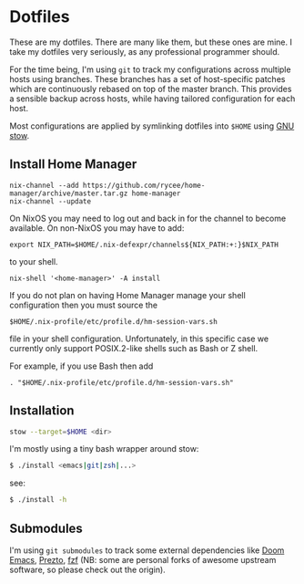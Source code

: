 * Dotfiles

These are my dotfiles. There are many like them, but these ones are mine. I take
my dotfiles very seriously, as any professional programmer should.

For the time being, I'm using ~git~ to track my configurations across multiple
hosts using branches. These branches has a set of host-specific patches which
are continuously rebased on top of the master branch. This provides a sensible
backup across hosts, while having tailored configuration for each host.

Most configurations are applied by symlinking dotfiles into ~$HOME~ using [[https://www.gnu.org/software/stow/][GNU stow]].

** Install Home Manager

#+BEGIN_SRC shell
nix-channel --add https://github.com/rycee/home-manager/archive/master.tar.gz home-manager
nix-channel --update
#+END_SRC

On NixOS you may need to log out and back in for the channel to become
available. On non-NixOS you may have to add:

#+BEGIN_SRC shell
export NIX_PATH=$HOME/.nix-defexpr/channels${NIX_PATH:+:}$NIX_PATH
#+END_SRC

to your shell.

#+BEGIN_SRC shell
nix-shell '<home-manager>' -A install
#+END_SRC

If you do not plan on having Home Manager manage your shell configuration then you must source the

#+BEGIN_SRC shell
$HOME/.nix-profile/etc/profile.d/hm-session-vars.sh
#+END_SRC

file in your shell configuration. Unfortunately, in this specific case we currently only support POSIX.2-like shells such as Bash or Z shell.

For example, if you use Bash then add

#+BEGIN_SRC shell
. "$HOME/.nix-profile/etc/profile.d/hm-session-vars.sh"
#+END_SRC

** Installation

#+BEGIN_SRC sh
stow --target=$HOME <dir>
#+END_SRC

I'm mostly using a tiny bash wrapper around stow:

#+BEGIN_SRC sh
$ ./install <emacs|git|zsh|...>
#+END_SRC

see:

#+BEGIN_SRC sh
$ ./install -h
#+END_SRC

** Submodules

I'm using ~git submodules~ to track some external dependencies like [[https://github.com/myme/doom-emacs][Doom Emacs]],
[[https://github.com/myme/prezto][Prezto]], [[https://github.com/junegunn/fzf.git][fzf]] (NB: some are personal forks of awesome upstream software, so please
check out the origin).

** Issues :noexport:

*** DNS resolve                                                         :dns:

Ref this answer, multi-case DNS may cause issues: [[http://askubuntu.com/questions/81797/nslookup-finds-ip-but-ping-doesnt][nslookup finds ip, but ping doesnt]]

In [[file:/etc/nsswitch.conf::#%20hosts:%20files%20mdns4_minimal%20%5BNOTFOUND=return%5D%20resolve%20%5B!UNAVAIL=return%5D%20dns][nsswitch.conf]], change the following:

#+BEGIN_SRC diff
- hosts:          files mdns4_minimal [NOTFOUND=return] resolve [!UNAVAIL=return] dns
+ hosts:          files dns
#+END_SRC

or remove completely:

#+BEGIN_SRC sh
$ sudo apt remove libnss-mdns
#+END_SRC

*** ZSH 5.2 has a broken function in `VCS_INFO_nvcsformats`             :zsh:

#+BEGIN_SRC sh
## vim:ft=zsh
## Written by Frank Terbeck <ft@bewatermyfriend.org>
## Distributed under the same BSD-ish license as zsh itself.

setopt localoptions noksharrays NO_shwordsplit
local c v rr
local -a msgs ### <-- NB: Comment out this line

if [[ $1 == '-preinit-' ]] ; then
    c='default'
    v='-preinit-'
    rr='-all-'
fi
zstyle -a ":vcs_info:${v:-$vcs}:${c:-$usercontext}:${rrn:-$rr}" nvcsformats msgs
(( ${#msgs} > maxexports )) && msgs[${maxexports},-1]=()
return 0
```

Comment out the line as mentioned in the script above to get paths in the prompt working.



#+END_SRC
